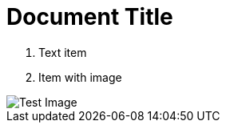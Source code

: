 = Document Title
:toc:
:icons: font
:experimental:
:source-highlighter: highlight.js

. Text item
. Item with image

image::test.png[Test Image]

